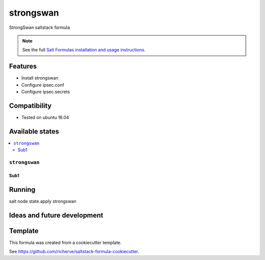 ====
strongswan
====
StrongSwan saltstack formula

.. note::

    See the full `Salt Formulas installation and usage instructions
    <http://docs.saltstack.com/en/latest/topics/development/conventions/formulas.html>`_.

Features
========

- Install strongswan
- Configure ipsec.conf
- Configure ipsec.secrets

Compatibility
=============

- Tested on ubuntu 16.04

Available states
================

.. contents::
    :local:

``strongswan``
-----
Sub1
****

Running
=======

salt node state.apply strongswan

Ideas and future development
============================

Template
========

This formula was created from a cookiecutter template.

See https://github.com/richerve/saltstack-formula-cookiecutter.
